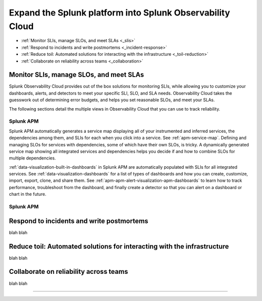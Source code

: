 .. _get-started-core-to-o11y:

****************************************************************
Expand the Splunk platform into Splunk Observability Cloud
****************************************************************

.. meta::
    :description: Learn to use your Splunk core platform logs in the observability space.

* :ref:`Monitor SLIs, manage SLOs, and meet SLAs <_slis>`
* :ref:`Respond to incidents and write postmortems <_incident-response>`
* :ref:`Reduce toil: Automated solutions for interacting with the infrastructure <_toil-reduction>`
* :ref:`Collaborate on reliability across teams <_collaboration>`

.. _get-started-slis:

Monitor SLIs, manage SLOs, and meet SLAs
=================================================================================
Splunk Observability Cloud provides out of the box solutions for monitoring SLIs, while allowing you to customize your dashboards, alerts, and detectors to meet your specific SLI, SLO, and SLA needs. Observability Cloud takes the guesswork out of determining error budgets, and helps you set reasonable SLOs, and meet your SLAs. 

The following sections detail the multiple views in Observability Cloud that you can use to track reliability.

Splunk APM
---------------------------------------------------------------------------------
Splunk APM automatically generates a service map displaying all of your instrumented and inferred services, the dependencies among them, and SLIs for each when you click into a service. See :ref:`apm-service-map`. Defining and managing SLOs for services with dependencies, some of which have their own SLOs, is tricky. A dynamically generated service map showing all integrated services and dependencies helps you decide if and how to combine SLOs for multiple dependencies.

:ref:`data-visualization-built-in-dashboards` in Splunk APM are automatically populated with SLIs for all integrated services. See :ref:`data-visualization-dashboards` for a list of types of dashboards and how you can create, customize, import, export, clone, and share them. See :ref:`apm-apm-alert-visualization-apm-dashboards` to learn how to track performance, troubleshoot from the dashboard, and finally create a detector so that you can alert on a dashboard or chart in the future. 


Splunk APM
---------------------------------------------------------------------------------


.. _get-started-incident-response:

Respond to incidents and write postmortems
=================================================================================
blah blah

.. _get-started-toil-reduction:

Reduce toil: Automated solutions for interacting with the infrastructure 
=================================================================================
blah blah


.. _get-started-collaboration:

Collaborate on reliability across teams
=================================================================================
blah blah



------------------


.. collapse:: Monitor SLIs, manage SLOs, and meet SLAs

    Blah blah blah SLIs


.. collapse:: Respond to incidents and write postmortems

    Blah blah blah incident response


.. collapse:: Reduce toil: Automated solutions for interacting with the infrastructure

    Blah blah blah toil reduction


.. collapse:: Collaborate on reliability across teams

    Blah blah blah collaboration across teams